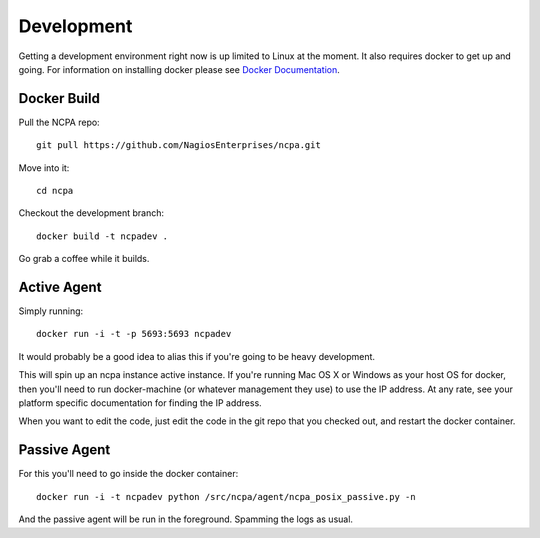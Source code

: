 Development
===========

Getting a development environment right now is up limited to Linux at the
moment. It also requires docker to get up and going. For information on
installing docker please see `Docker Documentation <https://docs.docker.com/engine/installation/>`_.

Docker Build
*************

Pull the NCPA repo::

    git pull https://github.com/NagiosEnterprises/ncpa.git

Move into it::

    cd ncpa

Checkout the development branch::

    docker build -t ncpadev .

Go grab a coffee while it builds.

Active Agent
************

Simply running::

    docker run -i -t -p 5693:5693 ncpadev

It would probably be a good idea to alias this if you're going to be heavy development.

This will spin up an ncpa instance active instance. If you're running Mac OS X
or Windows as your host OS for docker, then you'll need to run docker-machine
(or whatever management they use) to use the IP address. At any rate, see your
platform specific documentation for finding the IP address.

When you want to edit the code, just edit the code in the git repo that you
checked out, and restart the docker container.

Passive Agent
*************

For this you'll need to go inside the docker container::

    docker run -i -t ncpadev python /src/ncpa/agent/ncpa_posix_passive.py -n

And the passive agent will be run in the foreground. Spamming the logs as usual.
